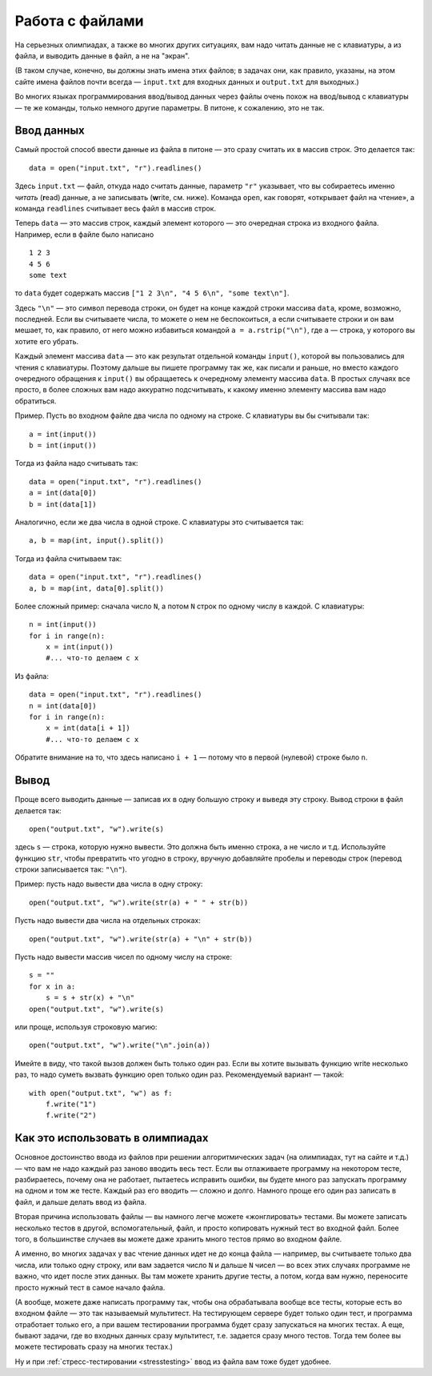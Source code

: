 .. highlight:: python

Работа с файлами
=======================

На серьезных олимпиадах, а также во многих других ситуациях, вам надо
читать данные не с клавиатуры, а из файла, и выводить данные в файл, а
не на "экран". 

(В таком случае, конечно, вы должны знать имена этих файлов; в
задачах они, как правило, указаны, на этом сайте имена файлов почти
всегда — ``input.txt`` для входных данных и ``output.txt`` для выходных.)

Во многих языках программирования ввод/вывод данных через файлы очень
похож на ввод/вывод с клавиатуры — те же команды, только немного другие
параметры. В питоне, к сожалению, это не так.

Ввод данных
-----------

Самый простой способ ввести данные из файла в питоне — это сразу считать
их в массив строк. Это делается так:

::

    data = open("input.txt", "r").readlines()

Здесь ``input.txt`` — файл, откуда надо считать данные, параметр ``"r"``
указывает, что вы собираетесь именно *читать* (**r**\ ead) данные, а не
записывать (**w**\ rite, см. ниже). Команда ``open``, как говорят,
«открывает файл на чтение», а команда ``readlines`` считывает весь файл
в массив строк.

Теперь ``data`` — это массив строк, каждый элемент которого — это
очередная строка из входного файла. Например, если в файле было написано

::

    1 2 3
    4 5 6
    some text

то ``data`` будет содержать массив
``["1 2 3\n", "4 5 6\n", "some text\n"]``. 

Здесь ``"\n"`` — это символ
перевода строки, он будет на конце каждой строки массива ``data``,
кроме, возможно, последней. Если вы считываете числа, то можете о нем не
беспокоиться, а если считываете строки и он вам мешает, то, как правило,
от него можно избавиться командой ``a = a.rstrip("\n")``, где ``a`` —
строка, у которого вы хотите его убрать.

Каждый элемент массива ``data`` — это как результат отдельной команды
``input()``, которой вы пользовались для чтения с клавиатуры. Поэтому
дальше вы пишете программу так же, как писали и раньше, но вместо
каждого очередного обращения к ``input()`` вы обращаетесь к очередному
элементу массива ``data``. В простых случаях все просто, в более сложных
вам надо аккуратно подсчитывать, к какому именно элементу массива вам
надо обратиться.

Пример. Пусть во входном файле два числа по одному на строке. С клавиатуры
вы бы считывали так:

::

    a = int(input())
    b = int(input())

Тогда из файла надо считывать так:

::

    data = open("input.txt", "r").readlines()
    a = int(data[0])
    b = int(data[1])

Аналогично, если же два числа в одной строке. С клавиатуры это считывается так:

::

    a, b = map(int, input().split())

Тогда из файла считываем так:

::

    data = open("input.txt", "r").readlines()
    a, b = map(int, data[0].split())

Более сложный пример: сначала число ``N``, а потом ``N`` строк по одному
числу в каждой. С клавиатуры:

::

    n = int(input())
    for i in range(n):
        x = int(input())
        #... что-то делаем с x

Из файла:

::

    data = open("input.txt", "r").readlines()
    n = int(data[0])
    for i in range(n):
        x = int(data[i + 1])
        #... что-то делаем с x

Обратите внимание на то, что здесь написано ``i + 1`` — потому что в
первой (нулевой) строке было ``n``.

Вывод
-----

Проще всего выводить данные — записав их в одну большую строку и выведя
эту строку. Вывод строки в файл делается так:

::

    open("output.txt", "w").write(s)

здесь ``s`` — строка, которую нужно вывести. Это должна быть именно
строка, а не число и т.д. Используйте функцию ``str``, чтобы превратить
что угодно в строку, вручную добавляйте пробелы и переводы строк
(перевод строки записывается так: ``"\n"``).

Пример: пусть надо вывести два числа в одну строку::

    open("output.txt", "w").write(str(a) + " " + str(b))

Пусть надо вывести два числа на отдельных строках::

    open("output.txt", "w").write(str(a) + "\n" + str(b))

Пусть надо вывести массив чисел по одному числу на строке:

::

    s = ""
    for x in a:
        s = s + str(x) + "\n"
    open("output.txt", "w").write(s)

или проще, используя строковую магию:

::

    open("output.txt", "w").write("\n".join(a))

Имейте в виду, что такой вызов должен быть только один раз. Если вы
хотите вызывать функцию write несколько раз, то надо суметь вызвать
функцию open только один раз. Рекомендуемый вариант — такой:

::

    with open("output.txt", "w") as f:
        f.write("1")
        f.write("2")

Как это использовать в олимпиадах
---------------------------------

Основное достоинство ввода из файлов при решении алгоритмических задач
(на олимпиадах, тут на сайте и т.д.) — что вам не надо каждый раз заново
вводить весь тест. Если вы отлаживаете программу на некотором тесте,
разбираетесь, почему она не работает, пытаетесь исправить ошибки,
вы будете много раз запускать программу на одном и том же тесте.
Каждый раз его вводить — сложно и долго. Намного проще его один раз записать в файл,
и дальше делать ввод из файла.

Вторая причина использовать файлы — вы намного легче можете «жонглировать» тестами.
Вы можете записать несколько тестов в другой, вспомогательный, файл,
и просто копировать нужный тест во входной файл.
Более того, в большинстве случаев вы можете даже хранить много тестов
прямо во входном файле. 

А именно, во многих задачах у вас чтение данных идет не до конца файла
— например, вы считываете только два числа, или только одну строку, или вам 
задается число ``N`` и дальше ``N`` чисел — во всех этих случаях
программе не важно, что идет после этих данных. Вы там можете хранить
другие тесты, а потом, когда вам нужно, переносите просто нужный тест
в самое начало файла.

(А вообще, можете даже написать программу так, чтобы она обрабатывала
вообще все тесты, которые есть во входном файле — это так называемый мультитест.
На тестирующем сервере будет только один тест, и программа отработает только 
его, а при вашем тестировании программа будет сразу запускаться на многих тестах.
А еще, бывают задачи, где во входных данных сразу мультитест, т.е. задается сразу много тестов.
Тогда тем более вы можете тестировать сразу на многих тестах.)

Ну и при :ref:`стресс-тестировании <stresstesting>` ввод из файла вам тоже будет удобнее.
